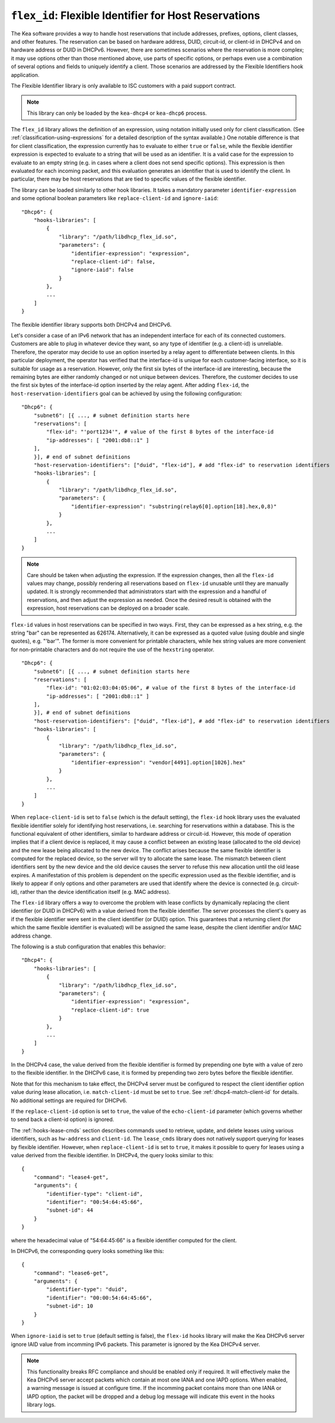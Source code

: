 .. _hooks-flex-id:

``flex_id``: Flexible Identifier for Host Reservations
======================================================

The Kea software provides a way to handle
host reservations that include addresses, prefixes, options, client
classes, and other features. The reservation can be based on hardware
address, DUID, circuit-id, or client-id in DHCPv4 and on hardware
address or DUID in DHCPv6. However, there are sometimes scenarios where
the reservation is more complex; it may use options other than those mentioned
above, use parts of specific options, or perhaps even use a combination of
several options and fields to uniquely identify a client. Those
scenarios are addressed by the Flexible Identifiers hook application.

The Flexible Identifier library is only available to ISC customers with a paid support
contract.

.. note::

   This library can only be loaded by the ``kea-dhcp4`` or ``kea-dhcp6``
   process.

The ``flex_id`` library allows the definition of an expression, using notation initially
used only for client classification. (See
:ref:`classification-using-expressions` for a detailed description of
the syntax available.) One notable difference is that for client
classification, the expression currently has to evaluate to either ``true``
or ``false``, while the flexible identifier expression is expected to
evaluate to a string that will be used as an identifier. It is a valid case
for the expression to evaluate to an empty string (e.g. in cases where a
client does not send specific options). This expression is then
evaluated for each incoming packet, and this evaluation generates an
identifier that is used to identify the client. In particular, there may
be host reservations that are tied to specific values of the flexible
identifier.

The library can be loaded similarly to other hook libraries. It
takes a mandatory parameter ``identifier-expression`` and some optional boolean
parameters like ``replace-client-id`` and ``ignore-iaid``:

::

   "Dhcp6": {
       "hooks-libraries": [
           {
               "library": "/path/libdhcp_flex_id.so",
               "parameters": {
                   "identifier-expression": "expression",
                   "replace-client-id": false,
                   "ignore-iaid": false
               }
           },
           ...
       ]
   }

The flexible identifier library supports both DHCPv4 and DHCPv6.

Let's consider a case of an IPv6 network that has an
independent interface for each of its connected customers. Customers are
able to plug in whatever device they want, so any type of identifier
(e.g. a client-id) is unreliable. Therefore, the operator may decide to
use an option inserted by a relay agent to differentiate between
clients. In this particular deployment, the operator has verified that the
interface-id is unique for each customer-facing interface, so it
is suitable for usage as a reservation. However, only the first six bytes of
the interface-id are interesting, because the remaining bytes are either
randomly changed or not unique between devices. Therefore, the customer
decides to use the first six bytes of the interface-id option inserted by the
relay agent. After adding ``flex-id``, the ``host-reservation-identifiers`` goal
can be achieved by using the following configuration:

::

   "Dhcp6": {
       "subnet6": [{ ..., # subnet definition starts here
       "reservations": [
           "flex-id": "'port1234'", # value of the first 8 bytes of the interface-id
           "ip-addresses": [ "2001:db8::1" ]
       ],
       }], # end of subnet definitions
       "host-reservation-identifiers": ["duid", "flex-id"], # add "flex-id" to reservation identifiers
       "hooks-libraries": [
           {
               "library": "/path/libdhcp_flex_id.so",
               "parameters": {
                   "identifier-expression": "substring(relay6[0].option[18].hex,0,8)"
               }
           },
           ...
       ]
   }

.. note::

  Care should be taken when adjusting the expression. If the expression
  changes, then all the ``flex-id`` values may change, possibly rendering
  all reservations based on ``flex-id`` unusable until they are manually updated.
  It is strongly recommended that administrators start with the expression and a
  handful of reservations, and then adjust the expression as needed. Once
  the desired result is obtained with the expression, host reservations
  can be deployed on a broader scale.

``flex-id`` values in host reservations can be specified in two ways. First,
they can be expressed as a hex string, e.g. the string "bar" can be represented
as 626174. Alternatively, it can be expressed as a quoted value (using
double and single quotes), e.g. "'bar'". The former is more convenient
for printable characters, while hex string values are more convenient
for non-printable characters and do not require the use of the
``hexstring`` operator.

::

   "Dhcp6": {
       "subnet6": [{ ..., # subnet definition starts here
       "reservations": [
           "flex-id": "01:02:03:04:05:06", # value of the first 8 bytes of the interface-id
           "ip-addresses": [ "2001:db8::1" ]
       ],
       }], # end of subnet definitions
       "host-reservation-identifiers": ["duid", "flex-id"], # add "flex-id" to reservation identifiers
       "hooks-libraries": [
           {
               "library": "/path/libdhcp_flex_id.so",
               "parameters": {
                   "identifier-expression": "vendor[4491].option[1026].hex"
               }
           },
           ...
       ]
   }

When ``replace-client-id`` is set to ``false`` (which is the default setting),
the ``flex-id`` hook library uses the evaluated flexible identifier solely for
identifying host reservations, i.e. searching for reservations within a
database. This is the functional equivalent of other identifiers, similar
to hardware address or circuit-id. However, this mode of operation
implies that if a client device is replaced, it may cause a
conflict between an existing lease (allocated to the old device) and the
new lease being allocated to the new device. The conflict arises
because the same flexible identifier is computed for the replaced device,
so the server will try to allocate the same lease. The mismatch between
client identifiers sent by the new device and the old device causes the server
to refuse this new allocation until the old lease expires. A
manifestation of this problem is dependent on the specific expression used
as the flexible identifier, and is likely to appear if only options
and other parameters are used that identify where the device is connected
(e.g. circuit-id), rather than the device identification itself (e.g.
MAC address).

The ``flex-id`` library offers a way to overcome the problem with lease
conflicts by dynamically replacing the client identifier (or DUID in DHCPv6)
with a value derived from the flexible identifier. The server
processes the client's query as if the flexible identifier were sent in the
client identifier (or DUID) option. This guarantees that a returning
client (for which the same flexible identifier is evaluated) will be
assigned the same lease, despite the client identifier and/or MAC address
change.

The following is a stub configuration that enables this behavior:

::

   "Dhcp4": {
       "hooks-libraries": [
           {
               "library": "/path/libdhcp_flex_id.so",
               "parameters": {
                   "identifier-expression": "expression",
                   "replace-client-id": true
               }
           },
           ...
       ]
   }

In the DHCPv4 case, the value derived from the flexible identifier is
formed by prepending one byte with a value of zero to the flexible identifier.
In the DHCPv6 case, it is formed by prepending two zero bytes before the
flexible identifier.

Note that for this mechanism to take effect, the DHCPv4 server must be
configured to respect the client identifier option value during lease
allocation, i.e. ``match-client-id`` must be set to ``true``. See
:ref:`dhcp4-match-client-id` for details. No additional settings are
required for DHCPv6.

If the ``replace-client-id`` option is set to ``true``, the value of the
``echo-client-id`` parameter (which governs whether to send back a
client-id option) is ignored.

The :ref:`hooks-lease-cmds` section describes commands used to retrieve,
update, and delete leases using various identifiers, such as ``hw-address`` and
``client-id``. The ``lease_cmds`` library does not natively support querying
for leases by flexible identifier. However, when ``replace-client-id`` is
set to ``true``, it makes it possible to query for leases using a value
derived from the flexible identifier. In DHCPv4, the query
looks similar to this:

::

   {
       "command": "lease4-get",
       "arguments": {
           "identifier-type": "client-id",
           "identifier": "00:54:64:45:66",
           "subnet-id": 44
       }
   }

where the hexadecimal value of "54:64:45:66" is a flexible identifier
computed for the client.

In DHCPv6, the corresponding query looks something like this:

::

   {
       "command": "lease6-get",
       "arguments": {
           "identifier-type": "duid",
           "identifier": "00:00:54:64:45:66",
           "subnet-id": 10
       }
   }

When ``ignore-iaid`` is set to ``true`` (default setting is false), the
``flex-id`` hooks library will make the Kea DHCPv6 server ignore IAID value
from incomming IPv6 packets. This parameter is ignored by the Kea DHCPv4 server.

.. note::

   This functionality breaks RFC compliance and should be enabled only if
   required. It will effectively make the Kea DHCPv6 server accept packets
   which contain at most one IANA and one IAPD options.
   When enabled, a warning message is issued at configure time.
   If the incomming packet contains more than one IANA or IAPD option, the
   packet will be dropped and a debug log message will indicate this event in
   the hooks library logs.
